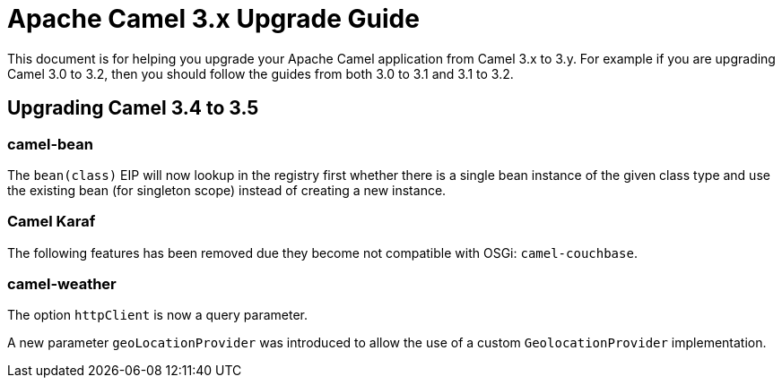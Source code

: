 = Apache Camel 3.x Upgrade Guide

This document is for helping you upgrade your Apache Camel application
from Camel 3.x to 3.y. For example if you are upgrading Camel 3.0 to 3.2, then you should follow the guides
from both 3.0 to 3.1 and 3.1 to 3.2.

== Upgrading Camel 3.4 to 3.5

=== camel-bean

The `bean(class)` EIP will now lookup in the registry first whether there is a single bean instance of the given class type
and use the existing bean (for singleton scope) instead of creating a new instance.

=== Camel Karaf

The following features has been removed due they become not compatible with OSGi: `camel-couchbase`.

=== camel-weather

The option `httpClient` is now a query parameter.

A new parameter `geoLocationProvider` was introduced to allow the use of a custom `GeolocationProvider` implementation.
